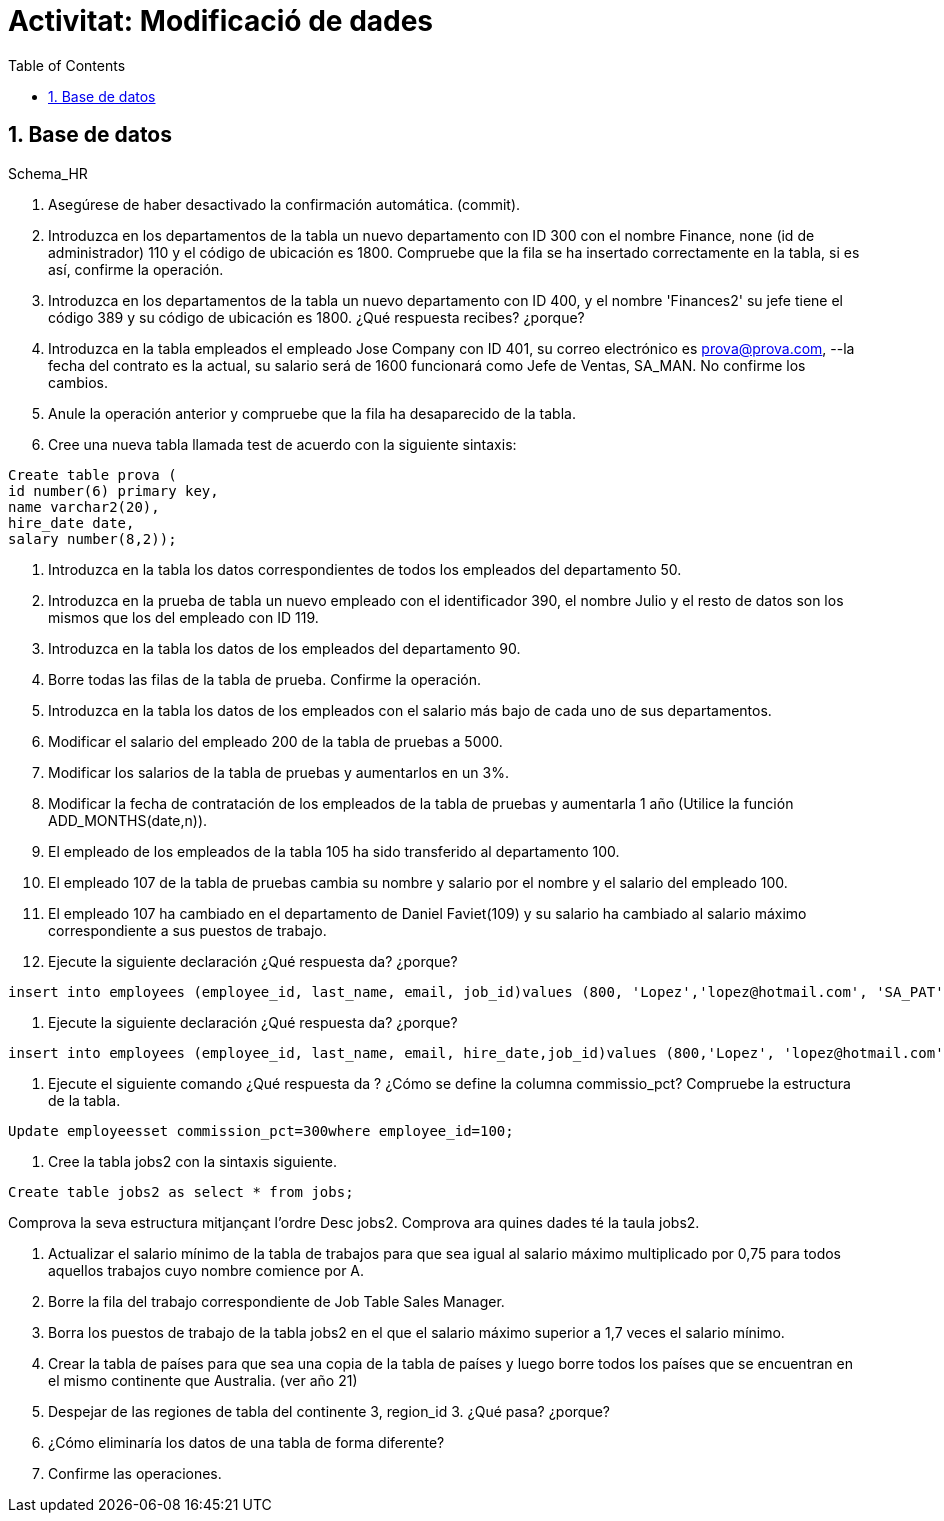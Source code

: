 = Activitat: Modificació de dades
:doctype: article
:encoding: utf-8
:lang: ca
:toc: left
:toclevels: 3
:numbered:
:ascii-ids:

== Base de datos

Schema_HR



1. Asegúrese de haber desactivado la confirmación automática. (commit).


2. Introduzca en los departamentos de la tabla un nuevo departamento con ID 300 con el nombre Finance, none (id de administrador) 110 y el código de ubicación es 1800. Compruebe que la fila se ha insertado correctamente en la tabla, si es así, confirme la operación.


3. Introduzca en los departamentos de la tabla un nuevo departamento con ID 400, y el nombre 'Finances2' su jefe tiene el código 389 y su código de ubicación es 1800. ¿Qué respuesta recibes? ¿porque?


4. Introduzca en la tabla empleados el empleado Jose Company con ID 401, su correo electrónico es prova@prova.com,
--la fecha del contrato es la actual, su salario será de 1600 funcionará como Jefe de Ventas, SA_MAN. No confirme los cambios.

5. Anule la operación anterior y compruebe que la fila ha desaparecido de la tabla.


6. Cree una nueva tabla llamada test de acuerdo con la siguiente sintaxis:

[source,sql]
----
Create table prova (
id number(6) primary key,
name varchar2(20),
hire_date date,
salary number(8,2));
----

7. Introduzca en la tabla los datos correspondientes de todos los empleados del departamento 50.

8. Introduzca en la prueba de tabla un nuevo empleado con el identificador 390, el nombre Julio y el resto de datos son los mismos que los del empleado con ID 119.

9. Introduzca en la tabla los datos de los empleados del departamento 90.

10. Borre todas las filas de la tabla de prueba. Confirme la operación.

11. Introduzca en la tabla los datos de los empleados con el salario más bajo de cada uno de sus departamentos.

12. Modificar el salario del empleado 200 de la tabla de pruebas a 5000.

13. Modificar los salarios de la tabla de pruebas y aumentarlos en un 3%.

14. Modificar la fecha de contratación de los empleados de la tabla de pruebas y aumentarla 1 año (Utilice la función ADD_MONTHS(date,n)).

15. El empleado de los empleados de la tabla 105 ha sido transferido al departamento 100.

16. El empleado 107 de la tabla de pruebas cambia su nombre y salario por el nombre y el salario del empleado 100.

17. El empleado 107 ha cambiado en el departamento de Daniel Faviet(109) y su salario ha cambiado al salario máximo correspondiente a sus puestos de trabajo.

18. Ejecute la siguiente declaración ¿Qué respuesta da? ¿porque?

[source,sql]
----
insert into employees (employee_id, last_name, email, job_id)values (800, 'Lopez','lopez@hotmail.com', 'SA_PAT')
----

19. Ejecute la siguiente declaración ¿Qué respuesta da? ¿porque?

[source,sql]
----
insert into employees (employee_id, last_name, email, hire_date,job_id)values (800,'Lopez', 'lopez@hotmail.com',sysdate, 'SA_PAT')
----

20. Ejecute el siguiente comando ¿Qué respuesta da ? ¿Cómo se define la columna commissio_pct? Compruebe la estructura de la tabla.

[source,sql]
----
Update employeesset commission_pct=300where employee_id=100;
----

21. Cree la tabla jobs2 con la sintaxis siguiente.

[source,sql]
----
Create table jobs2 as select * from jobs;
----
Comprova la seva estructura mitjançant l'ordre Desc jobs2. 
Comprova ara quines dades té la taula jobs2.

22. Actualizar el salario mínimo de la tabla de trabajos para que sea igual al salario máximo multiplicado por 0,75 para todos aquellos trabajos cuyo nombre comience por A.

23. Borre la fila del trabajo correspondiente de Job Table Sales Manager.

24. Borra los puestos de trabajo de la tabla jobs2 en el que el salario máximo superior a 1,7 veces el salario mínimo.

25. Crear la tabla de países para que sea una copia de la tabla de países y luego borre todos los países que se encuentran en el mismo continente que Australia. (ver año 21)

26. Despejar de las regiones de tabla del continente 3, region_id 3. ¿Qué pasa? ¿porque?

27. ¿Cómo eliminaría los datos de una tabla de forma diferente?

28. Confirme las operaciones.
